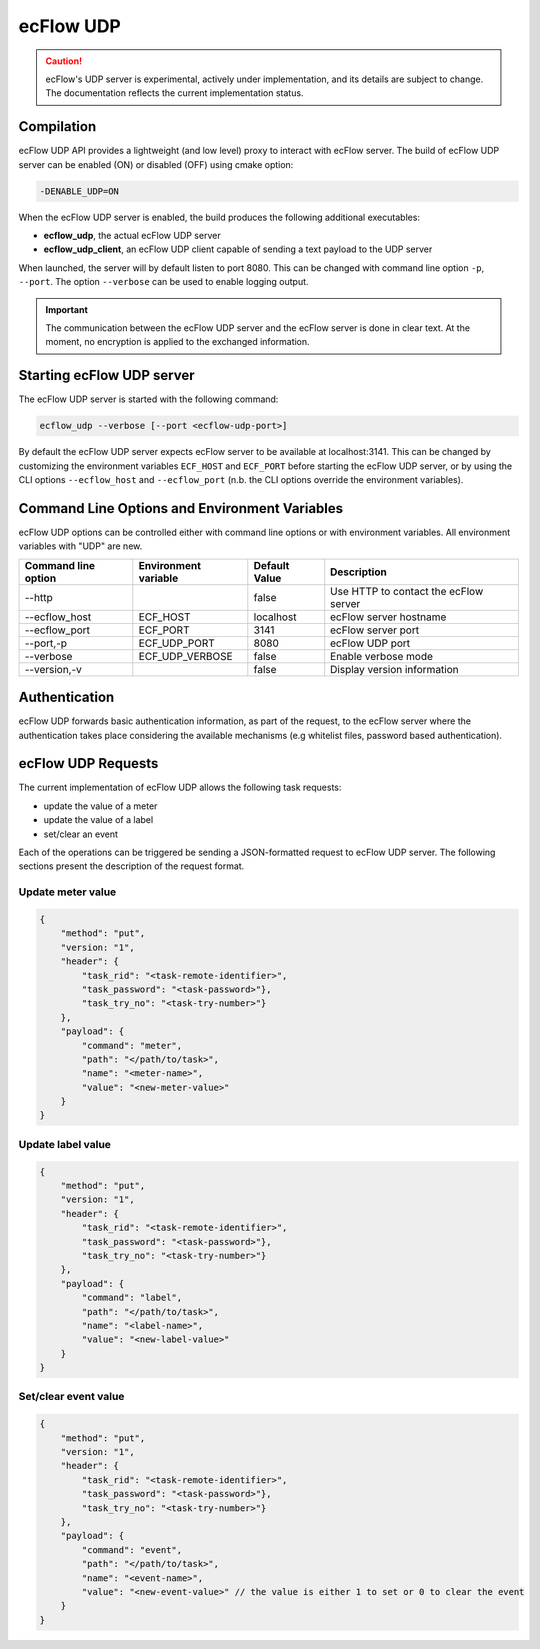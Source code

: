 .. _udp_api:

ecFlow UDP
//////////////////////

.. caution:: 
  ecFlow's UDP server is experimental, actively under implementation, and its details are subject to change.
  The documentation reflects the current implementation status.

Compilation
-----------

ecFlow UDP API provides a lightweight (and low level) proxy to interact with ecFlow server.
The build of ecFlow UDP server can be enabled (ON) or disabled (OFF) using cmake option:

.. code::

    -DENABLE_UDP=ON

When the ecFlow UDP server is enabled, the build produces the following additional executables:

- **ecflow_udp**, the actual ecFlow UDP server
- **ecflow_udp_client**, an ecFlow UDP client capable of sending a text payload to the UDP server

When launched, the server will by default listen to port 8080. This can be changed with command line option ``-p``,
``--port``. The option ``--verbose`` can be used to enable logging output.

.. Important::

    The communication between the ecFlow UDP server and the ecFlow server is done in clear text. At the moment,
    no encryption is applied to the exchanged information.

Starting ecFlow UDP server
--------------------------

The ecFlow UDP server is started with the following command:

.. code-block:: shell

  ecflow_udp --verbose [--port <ecflow-udp-port>]

By default the ecFlow UDP server expects ecFlow server to be available at localhost:3141. This can be changed by
customizing the environment variables ``ECF_HOST`` and ``ECF_PORT`` before starting the ecFlow UDP server, or by
using the CLI options ``--ecflow_host`` and ``--ecflow_port`` (n.b. the CLI options override the environment variables).

Command Line Options and Environment Variables
----------------------------------------------

ecFlow UDP options can be controlled either with command line options or with environment variables.
All environment variables with "UDP" are new.


.. list-table::
   :header-rows: 1

   * - Command line option
     - Environment variable
     - Default Value
     - Description
   * - --http
     -
     - false
     - Use HTTP to contact the ecFlow server
   * - --ecflow_host
     - ECF_HOST
     - localhost
     - ecFlow server hostname
   * - --ecflow_port
     - ECF_PORT
     - 3141
     - ecFlow server port
   * - --port,-p
     - ECF_UDP_PORT
     - 8080
     - ecFlow UDP port
   * - --verbose
     - ECF_UDP_VERBOSE
     - false
     - Enable verbose mode
   * - --version,-v
     -
     - false
     - Display version information

Authentication
--------------

ecFlow UDP forwards basic authentication information, as part of the request, to the ecFlow server
where the authentication takes place considering the available mechanisms (e.g whitelist files,
password based authentication).


ecFlow UDP Requests
-------------------

The current implementation of ecFlow UDP allows the following task requests:

- update the value of a meter
- update the value of a label
- set/clear an event

Each of the operations can be triggered be sending a JSON-formatted request to ecFlow UDP server.
The following sections present the description of the request format.

Update meter value
~~~~~~~~~~~~~~~~~~

.. code:: json

    {
        "method": "put",
        "version: "1",
        "header": {
            "task_rid": "<task-remote-identifier>",
            "task_password": "<task-password>"},
            "task_try_no": "<task-try-number>"}
        },
        "payload": {
            "command": "meter",
            "path": "</path/to/task>",
            "name": "<meter-name>",
            "value": "<new-meter-value>"
        }
    }

Update label value
~~~~~~~~~~~~~~~~~~

.. code:: json

    {
        "method": "put",
        "version: "1",
        "header": {
            "task_rid": "<task-remote-identifier>",
            "task_password": "<task-password>"},
            "task_try_no": "<task-try-number>"}
        },
        "payload": {
            "command": "label",
            "path": "</path/to/task>",
            "name": "<label-name>",
            "value": "<new-label-value>"
        }
    }

Set/clear event value
~~~~~~~~~~~~~~~~~~~~~

.. code:: json

    {
        "method": "put",
        "version: "1",
        "header": {
            "task_rid": "<task-remote-identifier>",
            "task_password": "<task-password>"},
            "task_try_no": "<task-try-number>"}
        },
        "payload": {
            "command": "event",
            "path": "</path/to/task>",
            "name": "<event-name>",
            "value": "<new-event-value>" // the value is either 1 to set or 0 to clear the event
        }
    }
